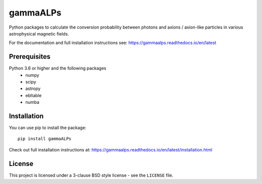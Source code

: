 gammaALPs
=========

.. image:: https://img.shields.io/pypi/v/gammaALPs
    :target: https://pypi.org/project/gammaALPs/
    :alt: Latest Release

.. image:: https://img.shields.io/travis/me-manu/gammaALPs
    :target: https://img.shields.io/travis/me-manu/gammaALPs

.. image:: https://readthedocs.org/projects/gammaalps/badge/?version=latest
    :target: https://gammaalps.readthedocs.io/en/latest/?badge=latest
    :alt: Documentation Status

.. image:: https://img.shields.io/codecov/c/gh/me-manu/gammaALPs
    :target: https://codecov.io/gh/me-manu/gammaALPs/
    :alt: Code Coverage

.. image:: https://img.shields.io/github/license/me-manu/gammaALPs
    :target: https://github.com/me-manu/gammaALPs
    :alt: License
    
.. image:: https://img.shields.io/github/issues/me-manu/gammaALPs
    :target: https://github.com/me-manu/gammaALPs/issues
    :alt: Issues

.. image:: https://zenodo.org/badge/96319590.svg
   :target: https://zenodo.org/badge/latestdoi/96319590
   :alt: DOI

Python packages to calculate the conversion probability between photons and axions / axion-like particles in
various astrophysical magnetic fields.

For the documentation and full installation instructions see: https://gammaalps.readthedocs.io/en/latest

Prerequisites
-------------

Python 3.6 or higher and the following packages
    - numpy 
    - scipy
    - astropy
    - ebltable
    - numba

Installation
------------

You can use pip to install the package:: 

    pip install gammaALPs 

Check out full installation instructions at: https://gammaalps.readthedocs.io/en/latest/installation.html

License
-------
This project is licensed under a 3-clause BSD style license - see the
``LICENSE`` file.
